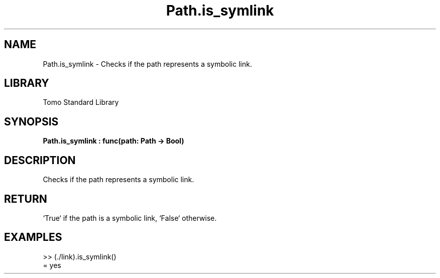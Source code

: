 '\" t
.\" Copyright (c) 2025 Bruce Hill
.\" All rights reserved.
.\"
.TH Path.is_symlink 3 2025-04-19T14:48:15.715414 "Tomo man-pages"
.SH NAME
Path.is_symlink \- Checks if the path represents a symbolic link.

.SH LIBRARY
Tomo Standard Library
.SH SYNOPSIS
.nf
.BI Path.is_symlink\ :\ func(path:\ Path\ ->\ Bool)
.fi

.SH DESCRIPTION
Checks if the path represents a symbolic link.


.TS
allbox;
lb lb lbx lb
l l l l.
Name	Type	Description	Default
path	Path	The path to check. 	-
.TE
.SH RETURN
`True` if the path is a symbolic link, `False` otherwise.

.SH EXAMPLES
.EX
>> (./link).is_symlink()
= yes
.EE
